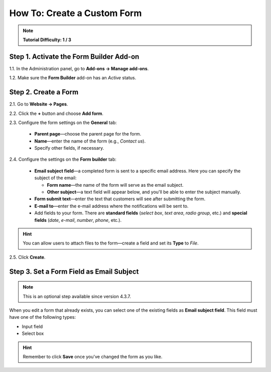 ****************************
How To: Create a Custom Form
****************************

.. note::

    **Tutorial Difficulty: 1 / 3**

========================================
Step 1. Activate the Form Builder Add-on
========================================

1.1. In the Administration panel, go to **Add-ons → Manage add-ons**.

1.2. Make sure the **Form Builder** add-on has an *Active* status.

=====================
Step 2. Create a Form
=====================

2.1. Go to **Website → Pages**.

2.2. Click the **+** button and choose **Add form**.

2.3. Configure the form settings on the **General** tab:

     * **Parent page**—choose the parent page for the form.

     * **Name**—enter the name of the form (e.g., *Contact us*).

     * Speсify other fields, if necessary.

.. image:: img/form_builder_01.png
	:align: center
	:alt: Enter the name of the form and select the parent page on the general tab.

2.4. Configure the settings on the **Form builder** tab:

     * **Email subject field**—a completed form is sent to a specific email address. Here you can specify the subject of the email:

       * **Form name**—the name of the form will serve as the email subject.

       * **Other subject**—a text field will appear below, and you'll be able to enter the subject manually.

     * **Form submit text**—enter the text that customers will see after submitting the form.

     * **E-mail to**—enter the e-mail address where the notifications will be sent to.

     * Add fields to your form. There are **standard fields** (*select box*, *text area*, *radio group*, etc.) and **special fields** (*date*, *e-mail*, *number*, *phone*, etc.).

.. hint::

   You can allow users to attach files to the form—create a field and set its **Type** to *File*.
	
2.5. Click **Create**.

.. image:: img/form_builder_02.png
	:align: center
	:alt: Use the Form Builder tab to specify the form fields and the email address where to send the completed forms.

==========================================
Step 3. Set a Form Field as Email Subject
==========================================

.. note::

    This is an optional step available since version 4.3.7.

When you edit a form that already exists, you can select one of the existing fields as **Email subject field**. This field must have one of the following types:

* Input field

* Select box

.. hint::

    Remember to click **Save** once you've changed the form as you like.

.. image:: img/form_builder_03.png
	:align: center
	:alt: After you create a form, you can set 
